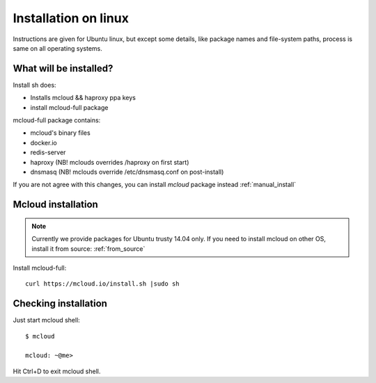 

===================================
Installation on linux
===================================

Instructions are given for Ubuntu linux, but except some details, like
package names and file-system paths, process is same on all operating systems.

What will be installed?
===========================

Install sh does:

- Installs mcloud && haproxy ppa keys
- install mcloud-full package

mcloud-full package contains:

- mcloud's binary files
- docker.io
- redis-server
- haproxy (NB! mclouds overrides /haproxy on first start)
- dnsmasq (NB! mclouds override /etc/dnsmasq.conf on post-install)

If you are not agree with this changes, you can install *mcloud* package instead :ref:`manual_install`

Mcloud installation
==========================

.. note::
    Currently we provide packages for Ubuntu trusty 14.04 only.
    If you need to install mcloud on other OS, install it from source: :ref:`from_source`


Install mcloud-full::

    curl https://mcloud.io/install.sh |sudo sh


Checking installation
=======================================

Just start mcloud shell::

    $ mcloud

    mcloud: ~@me>

Hit Ctrl+D to exit mcloud shell.